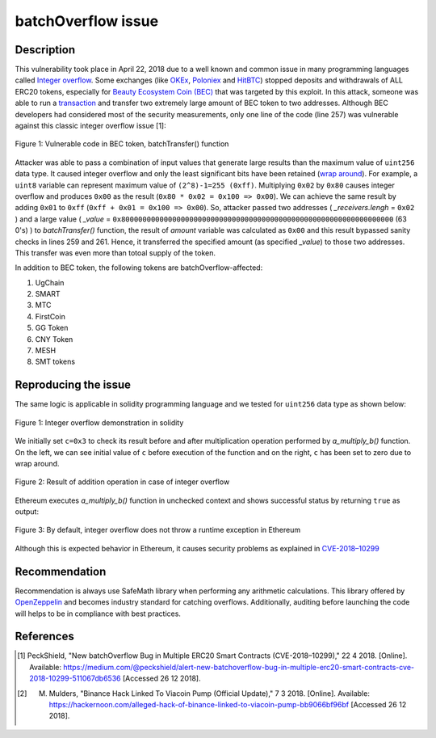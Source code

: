 ﻿*******************
batchOverflow issue
*******************

Description
###########
This vulnerability took place in April 22, 2018 due to a well known and common issue in many programming languages called `Integer overflow <https://en.wikipedia.org/wiki/Integer_overflow>`_. Some exchanges (like `OKEx <https://okex.com>`_, `Poloniex <https://poloniex.com/>`_ and `HitBTC <https://hitbtc.com/>`_) stopped deposits and withdrawals of ALL ERC20 tokens, especially for `Beauty Ecosystem Coin (BEC) <https://etherscan.io/address/0xc5d105e63711398af9bbff092d4b6769c82f793d>`_ that was targeted by this exploit. In this attack, someone was able to run a `transaction <https://etherscan.io/tx/0xad89ff16fd1ebe3a0a7cf4ed282302c06626c1af33221ebe0d3a470aba4a660f>`_ and transfer two extremely large amount of BEC token to two addresses. Although BEC developers had considered most of the security measurements, only one line of the code (line 257) was vulnerable against this classic integer overflow issue [1]:

.. figure:: images/batch_overflow_04.png
    :align: center
    :figclass: align-center
    
    Figure 1: Vulnerable code in BEC token, batchTransfer() function

Attacker was able to pass a combination of input values that generate large results than the maximum value of ``uint256`` data type. It caused integer overflow and only the least significant bits have been retained (`wrap around <https://en.wikipedia.org/wiki/Integer_overflow>`_). For example, a ``uint8`` variable can represent maximum value of ``(2^8)-1=255 (0xff)``. Multiplying ``0x02`` by ``0x80`` causes integer overflow and produces ``0x00`` as the result (``0x80 * 0x02 = 0x100 => 0x00``). We can achieve the same result by adding ``0x01`` to ``0xff`` (``0xff + 0x01 = 0x100 => 0x00``). So, attacker passed two addresses ( *_receivers.lengh* = ``0x02`` ) and a large value ( *_value* = ``0x8000000000000000000000000000000000000000000000000000000000000000`` (63 0's) ) to *batchTransfer()* function, the result of *amount* variable was calculated as ``0x00`` and this result bypassed sanity checks in lines 259 and 261. Hence, it transferred the specified amount (as specified *_value*) to those two addresses. This transfer was even more than totoal supply of the token.

In addition to BEC token, the following tokens are batchOverflow-affected:

1. UgChain
2. SMART
3. MTC
4. FirstCoin
5. GG Token
6. CNY Token
7. MESH
8. SMT tokens

Reproducing the issue
#####################
The same logic is applicable in solidity programming language and we tested for ``uint256`` data type as shown below:

.. figure:: images/batch_overflow_01.png
    :align: center
    :figclass: align-center
    
    Figure 1: Integer overflow demonstration in solidity
    
We initially set ``c=0x3`` to check its result before and after multiplication operation performed by *a_multiply_b()* function. On the left, we can see initial value of ``c`` before execution of the function and on the right, ``c`` has been set to zero due to wrap around.

.. figure:: images/batch_overflow_02.png
    :align: center
    :figclass: align-center
    
    Figure 2: Result of addition operation in case of integer overflow
    
Ethereum executes *a_multiply_b()* function in unchecked context and shows successful status by returning ``true`` as output:

.. figure:: images/batch_overflow_03.png
    :align: center
    :figclass: align-center
    
    Figure 3: By default, integer overflow does not throw a runtime exception in Ethereum

Although this is expected behavior in Ethereum, it causes security problems as explained in `CVE-2018–10299 <https://nvd.nist.gov/vuln/detail/CVE-2018-10299>`_

Recommendation
##############
Recommendation is always use SafeMath library when performing any arithmetic calculations. This library offered by `OpenZeppelin <https://github.com/OpenZeppelin/zeppelin-solidity/blob/master/contracts/math/SafeMath.sol>`_ and becomes industry standard for catching overflows. Additionally, auditing before launching the code will helps to be in compliance with best practices.

References
##########
.. [1] PeckShield, "New batchOverflow Bug in Multiple ERC20 Smart Contracts (CVE-2018–10299)," 22 4 2018. [Online]. Available: https://medium.com/@peckshield/alert-new-batchoverflow-bug-in-multiple-erc20-smart-contracts-cve-2018-10299-511067db6536 [Accessed 26 12 2018].

.. [2] M. Mulders, "Binance Hack Linked To Viacoin Pump (Official Update)," 7 3 2018. [Online]. Available: https://hackernoon.com/alleged-hack-of-binance-linked-to-viacoin-pump-bb9066bf96bf [Accessed 26 12 2018].
